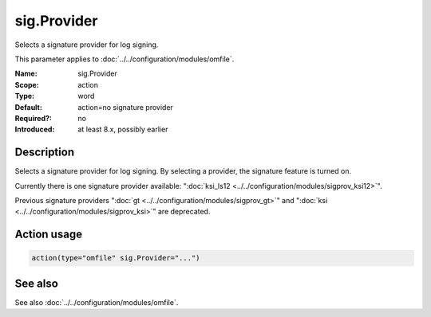 .. _param-omfile-sig-provider:
.. _omfile.parameter.module.sig-provider:

sig.Provider
============

.. index::
   single: omfile; sig.Provider
   single: sig.Provider

.. summary-start

Selects a signature provider for log signing.

.. summary-end

This parameter applies to :doc:`../../configuration/modules/omfile`.

:Name: sig.Provider
:Scope: action
:Type: word
:Default: action=no signature provider
:Required?: no
:Introduced: at least 8.x, possibly earlier

Description
-----------

Selects a signature provider for log signing. By selecting a provider,
the signature feature is turned on.

Currently there is one signature provider available: ":doc:`ksi_ls12 <../../configuration/modules/sigprov_ksi12>`".

Previous signature providers ":doc:`gt <../../configuration/modules/sigprov_gt>`" and
":doc:`ksi <../../configuration/modules/sigprov_ksi>`" are deprecated.

Action usage
------------

.. _param-omfile-action-sig-provider:
.. _omfile.parameter.action.sig-provider:
.. code-block:: rsyslog

   action(type="omfile" sig.Provider="...")

See also
--------

See also :doc:`../../configuration/modules/omfile`.
